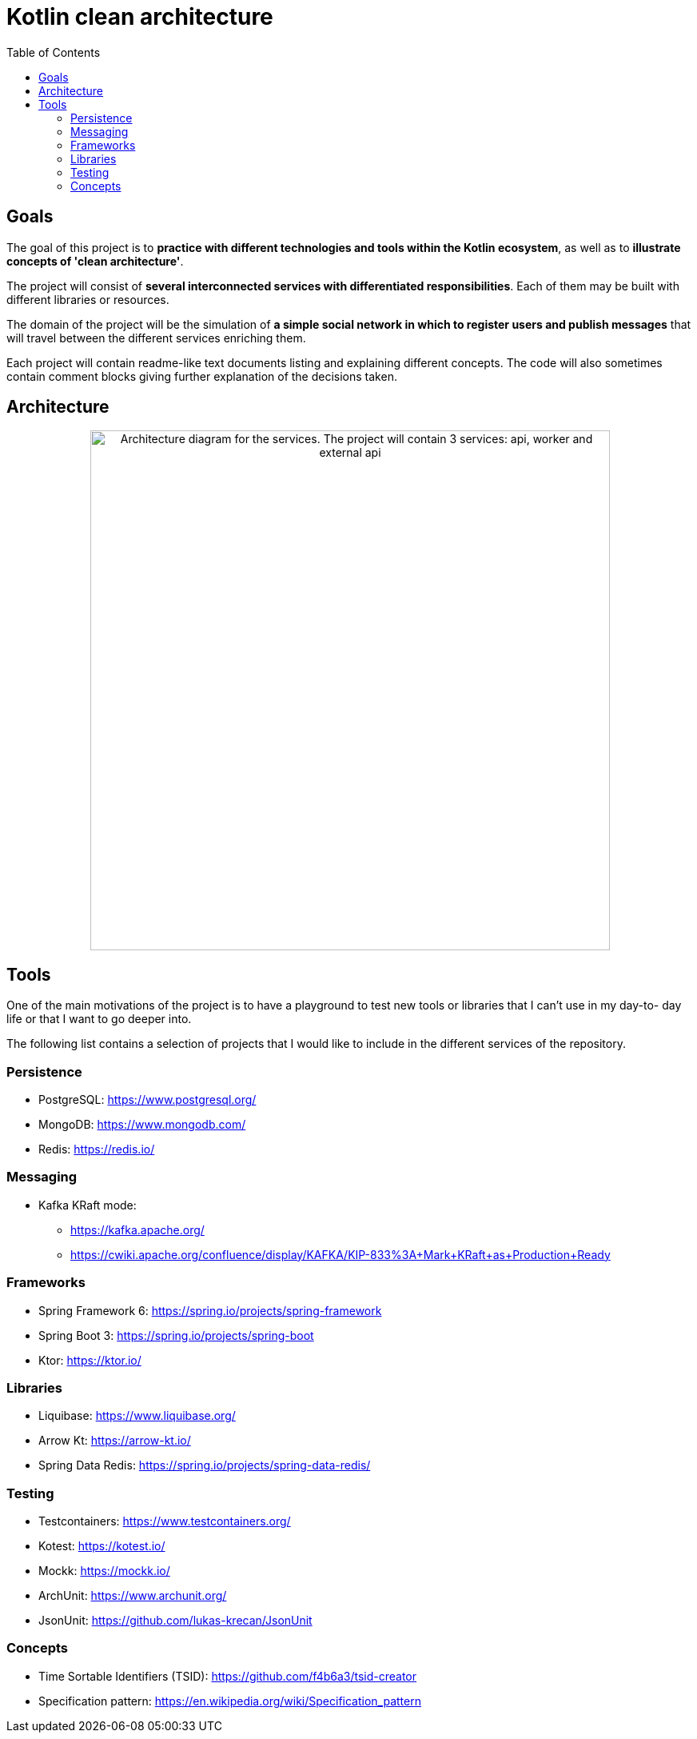 = Kotlin clean architecture
:toc:

== Goals

The goal of this project is to **practice with different technologies and tools within the Kotlin ecosystem**, as well as to **illustrate concepts of 'clean architecture'**.

The project will consist of **several interconnected services with differentiated responsibilities**. Each of them may be built with different libraries or resources.

The domain of the project will be the simulation of **a simple social network in which to register users and publish messages** that will travel between the different services enriching them.

Each project will contain readme-like text documents listing and explaining different concepts. The code will also sometimes contain comment blocks giving further explanation of the decisions taken.

== Architecture

++++
<p align="center">
  <img style="width:650px" src="res/img/architecture.png" alt="Architecture diagram for the services. The project will contain 3 services: api, worker and external api">
</p>
++++

== Tools

One of the main motivations of the project is to have a playground to test new tools or libraries that I can't use in my day-to- day life or that I want to go deeper into.

The following list contains a selection of projects that I would like to include in the different services of the repository.

=== Persistence

* PostgreSQL: https://www.postgresql.org/
* MongoDB: https://www.mongodb.com/
* Redis: https://redis.io/

=== Messaging

* Kafka KRaft mode:
** https://kafka.apache.org/
** https://cwiki.apache.org/confluence/display/KAFKA/KIP-833%3A+Mark+KRaft+as+Production+Ready

=== Frameworks

* Spring Framework 6: https://spring.io/projects/spring-framework
* Spring Boot 3: https://spring.io/projects/spring-boot
* Ktor: https://ktor.io/

=== Libraries

* Liquibase: https://www.liquibase.org/
* Arrow Kt: https://arrow-kt.io/
* Spring Data Redis: https://spring.io/projects/spring-data-redis/

=== Testing

* Testcontainers: https://www.testcontainers.org/
* Kotest: https://kotest.io/
* Mockk: https://mockk.io/
* ArchUnit: https://www.archunit.org/
* JsonUnit: https://github.com/lukas-krecan/JsonUnit

=== Concepts

* Time Sortable Identifiers (TSID): https://github.com/f4b6a3/tsid-creator
* Specification pattern: https://en.wikipedia.org/wiki/Specification_pattern